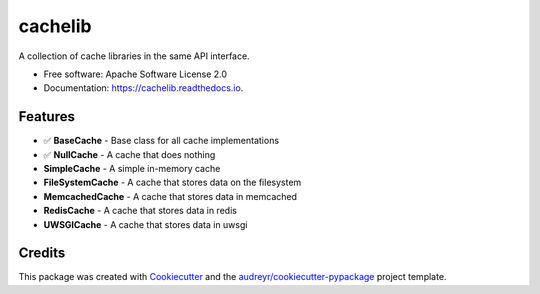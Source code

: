 ========
cachelib
========


.. image:: https://img.shields.io/pypi/v/cachelib.svg
        :target: https://pypi.python.org/pypi/cachelib

.. image:: https://img.shields.io/travis/yusufadell/cachelib.svg
        :target: https://travis-ci.com/yusufadell/cachelib

.. image:: https://readthedocs.org/projects/cachelib/badge/?version=latest
        :target: https://cachelib.readthedocs.io/en/latest/?version=latest
        :alt: Documentation Status




A collection of cache libraries in the same API interface.


* Free software: Apache Software License 2.0
* Documentation: https://cachelib.readthedocs.io.


Features
--------

- ✅ **BaseCache**  - Base class for all cache implementations
- ✅ **NullCache** - A cache that does nothing
- **SimpleCache** - A simple in-memory cache
- **FileSystemCache** - A cache that stores data on the filesystem
- **MemcachedCache** - A cache that stores data in memcached
- **RedisCache** - A cache that stores data in redis
- **UWSGICache** - A cache that stores data in uwsgi

Credits
-------

This package was created with Cookiecutter_ and the `audreyr/cookiecutter-pypackage`_ project template.

.. _Cookiecutter: https://github.com/audreyr/cookiecutter
.. _`audreyr/cookiecutter-pypackage`: https://github.com/audreyr/cookiecutter-pypackage
